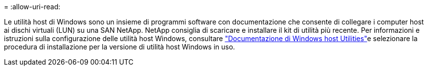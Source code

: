 = 
:allow-uri-read: 


Le utilità host di Windows sono un insieme di programmi software con documentazione che consente di collegare i computer host ai dischi virtuali (LUN) su una SAN NetApp. NetApp consiglia di scaricare e installare il kit di utilità più recente. Per informazioni e istruzioni sulla configurazione delle utilità host Windows, consultare link:https://docs.netapp.com/us-en/ontap-sanhost/hu_wuhu_71_rn.html["Documentazione di Windows host Utilities"]e selezionare la procedura di installazione per la versione di utilità host Windows in uso.
